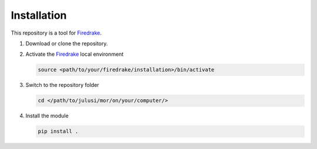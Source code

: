 Installation
============

This repository is a tool for `Firedrake <https://www.firedrakeproject.org/>`_.

#. Download or clone the repository.

#. Activate the `Firedrake <https://www.firedrakeproject.org/>`_ local environment
   
   .. code:: bash

      source <path/to/your/firedrake/installation>/bin/activate

#. Switch to the repository folder

   .. code:: bash

      cd </path/to/julusi/mor/on/your/computer/>

#. Install the module
	 
   .. code:: bash

      pip install .
